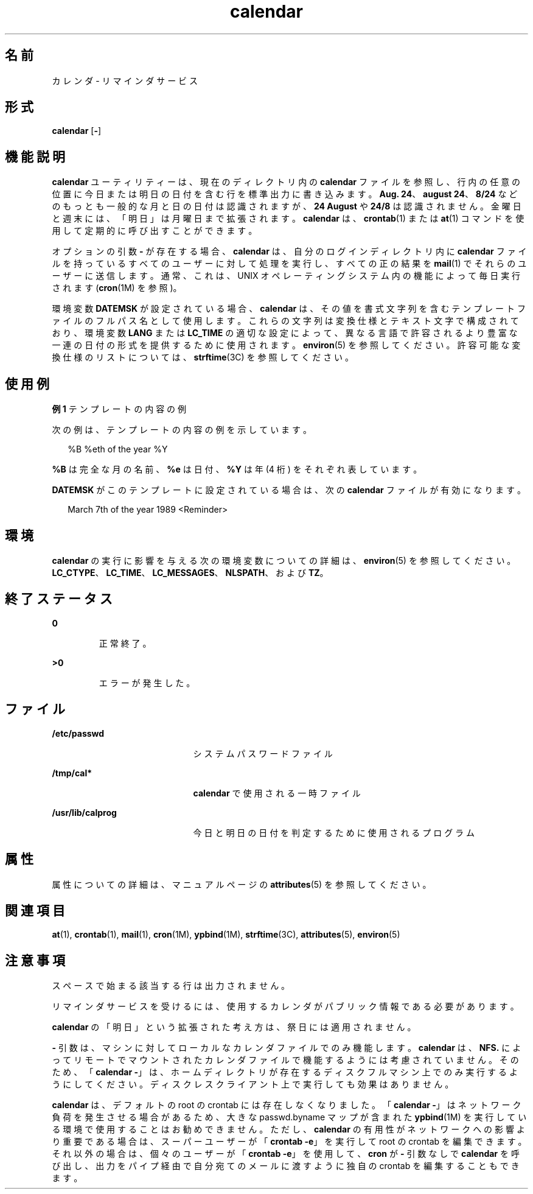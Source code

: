 '\" te
.\"  Copyright 1989 AT&T Copyright (c) 2001, Sun Microsystems, Inc. All Rights Reserved Portions Copyright (c) 1992, X/Open Company Limited All Rights Reserved
.\"  Sun Microsystems, Inc. gratefully acknowledges The Open Group for permission to reproduce portions of its copyrighted documentation.Original documentation from The Open Group can be obtained online at http://www.opengroup.org/bookstore/.
.\" The Institute of Electrical and Electronics Engineers and The Open Group, have given us permission to reprint portions of their documentation. In the following statement, the phrase "this text" refers to portions of the system documentation. Portions of this text are reprinted and reproduced in electronic form in the Sun OS Reference Manual, from IEEE Std 1003.1, 2004 Edition, Standard for Information Technology -- Portable Operating System Interface (POSIX), The Open Group Base Specifications Issue 6, Copyright (C) 2001-2004 by the Institute of Electrical and Electronics Engineers, Inc and The Open Group. In the event of any discrepancy between these versions and the original IEEE and The Open Group Standard, the original IEEE and The Open Group Standard is the referee document. The original Standard can be obtained online at http://www.opengroup.org/unix/online.html. This notice shall appear on any product containing this material.
.TH calendar 1 "1995 年 2 月 1 日" "SunOS 5.11" "ユーザーコマンド"
.SH 名前
カレンダ \- リマインダサービス
.SH 形式
.LP
.nf
\fBcalendar\fR [\fB-\fR]
.fi

.SH 機能説明
.sp
.LP
\fBcalendar\fR ユーティリティーは、現在のディレクトリ内の \fBcalendar\fR ファイルを参照し、行内の任意の位置に今日または明日の日付を含む行を標準出力に書き込みます。\fBAug. 24\fR、\fBaugust 24\fR、\fB8/24\fR などのもっとも一般的な月と日の日付は認識されますが、\fB24 August\fR や \fB24/8\fR は認識されません。金曜日と週末には、「明日」は月曜日まで拡張されます。\fBcalendar\fR は、\fBcrontab\fR(1) または \fBat\fR(1) コマンドを使用して定期的に呼び出すことができます。
.sp
.LP
オプションの引数 \fB-\fR が存在する場合、\fBcalendar\fR は、自分のログインディレクトリ内に \fBcalendar\fR ファイルを持っているすべてのユーザーに対して処理を実行し、すべての正の結果を \fBmail\fR(1) でそれらのユーザーに送信します。通常、これは、UNIX オペレーティングシステム内の機能によって毎日実行されます (\fBcron\fR(1M) を参照)。
.sp
.LP
環境変数 \fBDATEMSK\fR が設定されている場合、\fBcalendar\fR は、その値を書式文字列を含むテンプレートファイルのフルパス名として使用します。これらの文字列は変換仕様とテキスト文字で構成されており、環境変数 \fBLANG\fR または \fBLC_TIME\fR の適切な設定によって、異なる言語で許容されるより豊富な一連の日付の形式を提供するために使用されます。\fBenviron\fR(5) を参照してください。許容可能な変換仕様のリストについては、\fBstrftime\fR(3C) を参照してください。
.SH 使用例
.LP
\fB例 1 \fRテンプレートの内容の例
.sp
.LP
次の例は、テンプレートの内容の例を示しています。

.sp
.in +2
.nf
%B %eth of the year %Y
.fi
.in -2
.sp

.sp
.LP
\fB%B\fR は完全な月の名前、\fB%e\fR は日付、\fB%Y\fR は年 (4 桁) をそれぞれ表しています。

.sp
.LP
\fBDATEMSK\fR がこのテンプレートに設定されている場合は、次の \fBcalendar\fR ファイルが有効になります。

.sp
.in +2
.nf
March 7th of the year 1989 <Reminder>
.fi
.in -2
.sp

.SH 環境
.sp
.LP
\fBcalendar\fR の実行に影響を与える次の環境変数についての詳細は、\fBenviron\fR(5) を参照してください。\fBLC_CTYPE\fR、\fBLC_TIME\fR、\fBLC_MESSAGES\fR、\fBNLSPATH\fR、および \fBTZ\fR。  
.SH 終了ステータス
.sp
.ne 2
.mk
.na
\fB\fB0\fR \fR
.ad
.RS 7n
.rt  
正常終了。
.RE

.sp
.ne 2
.mk
.na
\fB\fB>0\fR \fR
.ad
.RS 7n
.rt  
エラーが発生した。
.RE

.SH ファイル
.sp
.ne 2
.mk
.na
\fB\fB/etc/passwd\fR \fR
.ad
.RS 21n
.rt  
システムパスワードファイル
.RE

.sp
.ne 2
.mk
.na
\fB\fB/tmp/cal*\fR \fR
.ad
.RS 21n
.rt  
\fBcalendar\fR で使用される一時ファイル
.RE

.sp
.ne 2
.mk
.na
\fB\fB/usr/lib/calprog\fR \fR
.ad
.RS 21n
.rt  
今日と明日の日付を判定するために使用されるプログラム
.RE

.SH 属性
.sp
.LP
属性についての詳細は、マニュアルページの \fBattributes\fR(5) を参照してください。
.sp

.sp
.TS
tab() box;
cw(2.75i) |cw(2.75i) 
lw(2.75i) |lw(2.75i) 
.
属性タイプ属性値
_
使用条件system/core-os
.TE

.SH 関連項目
.sp
.LP
\fBat\fR(1), \fBcrontab\fR(1), \fBmail\fR(1), \fBcron\fR(1M), \fBypbind\fR(1M), \fBstrftime\fR(3C), \fBattributes\fR(5), \fBenviron\fR(5)
.SH 注意事項
.sp
.LP
スペースで始まる該当する行は出力されません。
.sp
.LP
リマインダサービスを受けるには、使用するカレンダがパブリック情報である必要があります。
.sp
.LP
\fBcalendar\fR の「明日」という拡張された考え方は、祭日には適用されません。
.sp
.LP
\fB-\fR 引数は、マシンに対してローカルなカレンダファイルでのみ機能します。\fBcalendar\fR は、\fBNFS.\fR によってリモートでマウントされたカレンダファイルで機能するようには考慮されていません。そのため、「\fBcalendar \fR\fB-\fR」は、ホームディレクトリが存在するディスクフルマシン上でのみ実行するようにしてください。ディスクレスクライアント上で実行しても効果はありません。
.sp
.LP
\fBcalendar\fR は、デフォルトの root の crontab には存在しなくなりました。「\fBcalendar \fR\fB-\fR」はネットワーク負荷を発生させる場合があるため、大きな passwd.byname マップが含まれた \fBypbind\fR(1M) を実行している環境で使用することはお勧めできません。ただし、\fBcalendar\fR の有用性がネットワークへの影響より重要である場合は、スーパーユーザーが「\fBcrontab\fR \fB-e\fR」を実行して root の crontab を編集できます。それ以外の場合は、個々のユーザーが「\fBcrontab\fR \fB-e\fR」を使用して、\fBcron\fR が \fB-\fR 引数なしで \fBcalendar\fR を呼び出し、出力をパイプ経由で自分宛てのメールに渡すように独自の crontab を編集することもできます。
